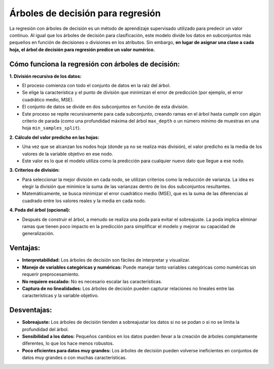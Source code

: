 Árboles de decisión para regresión
----------------------------------

La regresión con árboles de decisión es un método de aprendizaje
supervisado utilizado para predecir un valor continuo. Al igual que los
árboles de decisión para clasificación, este modelo divide los datos en
subconjuntos más pequeños en función de decisiones o divisiones en los
atributos. Sin embargo, **en lugar de asignar una clase a cada hoja, el
árbol de decisión para regresión predice un valor numérico.**

Cómo funciona la regresión con árboles de decisión:
~~~~~~~~~~~~~~~~~~~~~~~~~~~~~~~~~~~~~~~~~~~~~~~~~~~

**1. División recursiva de los datos:**

-  El proceso comienza con todo el conjunto de datos en la raíz del
   árbol.

-  Se elige la característica y el punto de división que minimizan el
   error de predicción (por ejemplo, el error cuadrático medio, MSE).

-  El conjunto de datos se divide en dos subconjuntos en función de esta
   división.

-  Este proceso se repite recursivamente para cada subconjunto, creando
   ramas en el árbol hasta cumplir con algún criterio de parada (como
   una profundidad máxima del árbol ``max_depth`` o un número mínimo de
   muestras en una hoja ``min_samples_split``).

**2. Cálculo del valor predicho en las hojas:**

-  Una vez que se alcanzan los nodos hoja (donde ya no se realiza más
   división), el valor predicho es la media de los valores de la
   variable objetivo en ese nodo.

-  Este valor es lo que el modelo utiliza como la predicción para
   cualquier nuevo dato que llegue a ese nodo.

**3. Criterios de división:**

-  Para seleccionar la mejor división en cada nodo, se utilizan
   criterios como la reducción de varianza. La idea es elegir la
   división que minimice la suma de las varianzas dentro de los dos
   subconjuntos resultantes.

-  Matemáticamente, se busca minimizar el error cuadrático medio (MSE),
   que es la suma de las diferencias al cuadrado entre los valores
   reales y la media en cada nodo.

**4. Poda del árbol (opcional):**

-  Después de construir el árbol, a menudo se realiza una poda para
   evitar el sobreajuste. La poda implica eliminar ramas que tienen poco
   impacto en la predicción para simplificar el modelo y mejorar su
   capacidad de generalización.

Ventajas:
~~~~~~~~~

-  **Interpretabilidad:** Los árboles de decisión son fáciles de
   interpretar y visualizar.

-  **Manejo de variables categóricas y numéricas:** Puede manejar tanto
   variables categóricas como numéricas sin requerir preprocesamiento.

-  **No requiere escalado:** No es necesario escalar las
   características.

-  **Captura de no linealidades:** Los árboles de decisión pueden
   capturar relaciones no lineales entre las características y la
   variable objetivo.

Desventajas:
~~~~~~~~~~~~

-  **Sobreajuste:** Los árboles de decisión tienden a sobreajustar los
   datos si no se podan o si no se limita la profundidad del árbol.

-  **Sensibilidad a los datos:** Pequeños cambios en los datos pueden
   llevar a la creación de árboles completamente diferentes, lo que los
   hace menos robustos.

-  **Poco eficientes para datos muy grandes:** Los árboles de decisión
   pueden volverse ineficientes en conjuntos de datos muy grandes o con
   muchas características.
